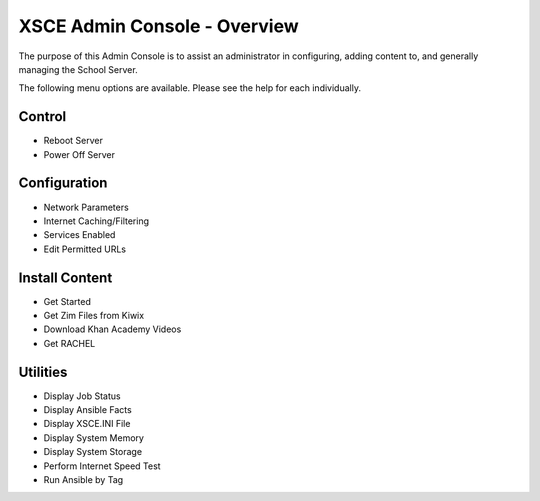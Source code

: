 XSCE Admin Console - Overview
=============================

The purpose of this Admin Console is to assist an administrator in configuring, adding content to, and generally managing
the School Server.

The following menu options are available.  Please see the help for each individually.

Control
-------

* Reboot Server
* Power Off Server

Configuration
-------------

* Network Parameters
* Internet Caching/Filtering
* Services Enabled
* Edit Permitted URLs

Install Content
---------------

* Get Started
* Get Zim Files from Kiwix
* Download Khan Academy Videos
* Get RACHEL

Utilities
---------

* Display Job Status
* Display Ansible Facts
* Display XSCE.INI File
* Display System Memory
* Display System Storage
* Perform Internet Speed Test
* Run Ansible by Tag
